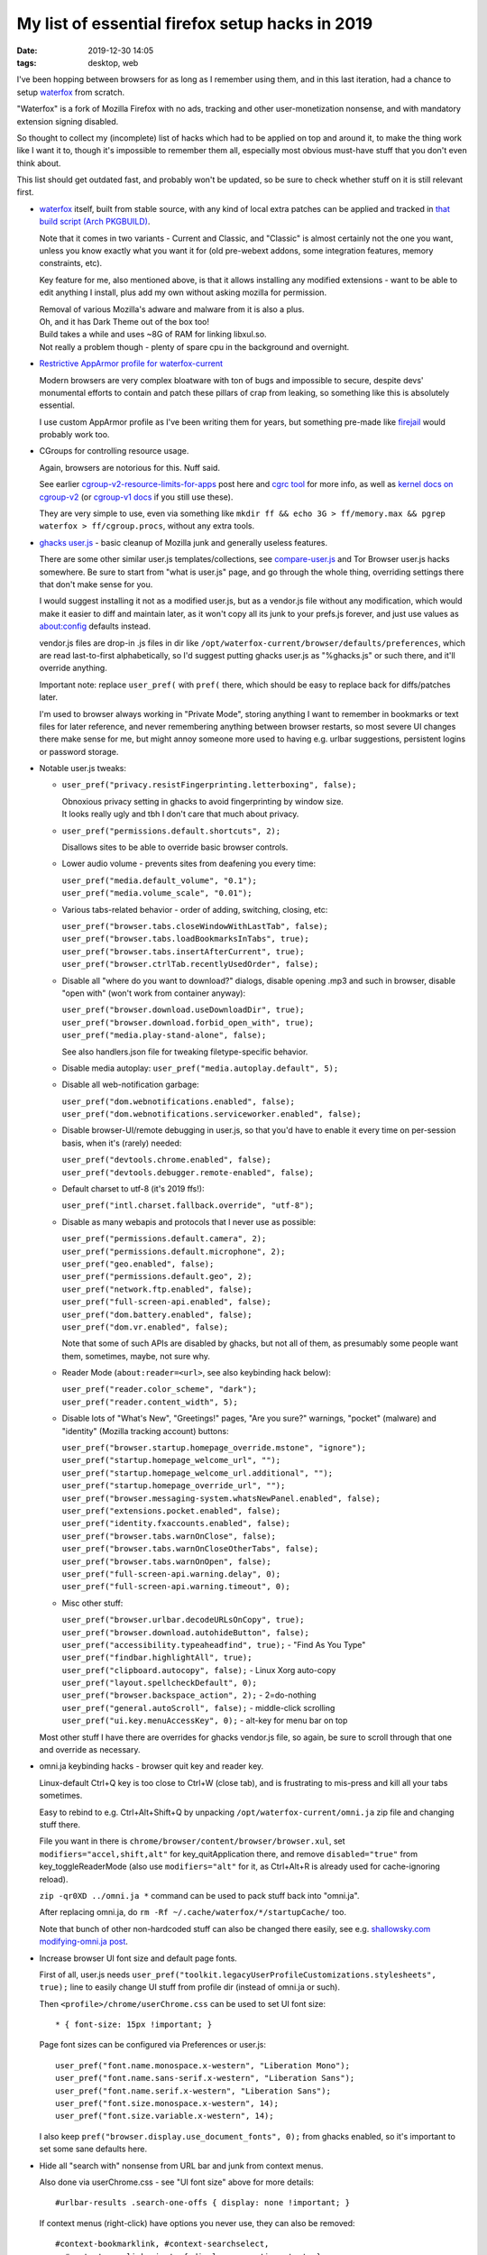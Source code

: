 My list of essential firefox setup hacks in 2019
################################################

:date: 2019-12-30 14:05
:tags: desktop, web


I've been hopping between browsers for as long as I remember using them,
and in this last iteration, had a chance to setup waterfox_ from scratch.

"Waterfox" is a fork of Mozilla Firefox with no ads, tracking and other
user-monetization nonsense, and with mandatory extension signing disabled.

So thought to collect my (incomplete) list of hacks which had to be applied
on top and around it, to make the thing work like I want it to, though it's
impossible to remember them all, especially most obvious must-have stuff that
you don't even think about.

This list should get outdated fast, and probably won't be updated,
so be sure to check whether stuff on it is still relevant first.


- waterfox_ itself, built from stable source, with any kind of local extra
  patches can be applied and tracked in `that build script (Arch PKGBUILD)`_.

  Note that it comes in two variants - Current and Classic, and "Classic" is
  almost certainly not the one you want, unless you know exactly what you want it
  for (old pre-webext addons, some integration features, memory constraints, etc).

  Key feature for me, also mentioned above, is that it allows installing any
  modified extensions - want to be able to edit anything I install, plus add my
  own without asking mozilla for permission.

  | Removal of various Mozilla's adware and malware from it is also a plus.
  | Oh, and it has Dark Theme out of the box too!

  | Build takes a while and uses ~8G of RAM for linking libxul.so.
  | Not really a problem though - plenty of spare cpu in the background and overnight.

.. _waterfox: https://www.waterfoxproject.org/
.. _that build script (Arch PKGBUILD): https://github.com/mk-fg/archlinux-pkgbuilds/tree/master/waterfox-current


- `Restrictive AppArmor profile for waterfox-current`_

  Modern browsers are very complex bloatware with ton of bugs and impossible to
  secure, despite devs' monumental efforts to contain and patch these pillars of
  crap from leaking, so something like this is absolutely essential.

  I use custom AppArmor profile as I've been writing them for years,
  but something pre-made like firejail_ would probably work too.

.. _Restrictive AppArmor profile for waterfox-current: https://github.com/mk-fg/apparmor-profiles/blob/master/profiles/usr.bin.waterfox
.. _firejail: https://wiki.archlinux.org/index.php/Firejail


- CGroups for controlling resource usage.

  Again, browsers are notorious for this. Nuff said.

  See earlier `cgroup-v2-resource-limits-for-apps`_ post here and `cgrc tool`_
  for more info, as well as `kernel docs on cgroup-v2`_ (or `cgroup-v1 docs`_ if
  you still use these).

  They are very simple to use, even via something like ``mkdir ff && echo 3G >
  ff/memory.max && pgrep waterfox > ff/cgroup.procs``, without any extra tools.

.. _cgroup-v2-resource-limits-for-apps: https://blog.fraggod.net/2019/10/02/cgroup-v2-resource-limits-for-apps-with-systemd-scopes-and-slices.html
.. _cgrc tool: https://github.com/mk-fg/fgtk#cgrc
.. _kernel docs on cgroup-v2: https://www.kernel.org/doc/Documentation/cgroup-v2.txt
.. _cgroup-v1 docs: https://www.kernel.org/doc/Documentation/cgroup-v1/


- `ghacks user.js`_ - basic cleanup of Mozilla junk and generally useless features.

  There are some other similar user.js templates/collections,
  see `compare-user.js`_ and Tor Browser user.js hacks somewhere.
  Be sure to start from "what is user.js" page, and go through the whole thing,
  overriding settings there that don't make sense for you.

  I would suggest installing it not as a modified user.js, but as a vendor.js
  file without any modification, which would make it easier to diff and maintain
  later, as it won't copy all its junk to your prefs.js forever, and just use
  values as about:config defaults instead.

  vendor.js files are drop-in .js files in dir like
  ``/opt/waterfox-current/browser/defaults/preferences``, which are read
  last-to-first alphabetically, so I'd suggest putting ghacks user.js as
  "%ghacks.js" or such there, and it'll override anything.

  Important note: replace ``user_pref(`` with ``pref(`` there, which should be
  easy to replace back for diffs/patches later.

  I'm used to browser always working in "Private Mode", storing anything I want
  to remember in bookmarks or text files for later reference, and never
  remembering anything between browser restarts, so most severe UI changes there
  make sense for me, but might annoy someone more used to having e.g. urlbar
  suggestions, persistent logins or password storage.

.. _ghacks user.js: https://github.com/ghacksuserjs/ghacks-user.js/
.. _compare-user.js: https://jm42.github.io/compare-user.js/


- Notable user.js tweaks:

  - ``user_pref("privacy.resistFingerprinting.letterboxing", false);``

    | Obnoxious privacy setting in ghacks to avoid fingerprinting by window size.
    | It looks really ugly and tbh I don't care that much about privacy.

  - ``user_pref("permissions.default.shortcuts", 2);``

    Disallows sites to be able to override basic browser controls.

  - Lower audio volume - prevents sites from deafening you every time:

    | ``user_pref("media.default_volume", "0.1");``
    | ``user_pref("media.volume_scale", "0.01");``

  - Various tabs-related behavior - order of adding, switching, closing, etc:

    | ``user_pref("browser.tabs.closeWindowWithLastTab", false);``
    | ``user_pref("browser.tabs.loadBookmarksInTabs", true);``
    | ``user_pref("browser.tabs.insertAfterCurrent", true);``
    | ``user_pref("browser.ctrlTab.recentlyUsedOrder", false);``

  - Disable all "where do you want to download?" dialogs, disable opening .mp3
    and such in browser, disable "open with" (won't work from container anyway):

    | ``user_pref("browser.download.useDownloadDir", true);``
    | ``user_pref("browser.download.forbid_open_with", true);``
    | ``user_pref("media.play-stand-alone", false);``

    See also handlers.json file for tweaking filetype-specific behavior.

  - Disable media autoplay: ``user_pref("media.autoplay.default", 5);``

  - Disable all web-notification garbage:

    | ``user_pref("dom.webnotifications.enabled", false);``
    | ``user_pref("dom.webnotifications.serviceworker.enabled", false);``

  - Disable browser-UI/remote debugging in user.js, so that you'd have to enable
    it every time on per-session basis, when it's (rarely) needed:

    | ``user_pref("devtools.chrome.enabled", false);``
    | ``user_pref("devtools.debugger.remote-enabled", false);``

  - Default charset to utf-8 (it's 2019 ffs!):

    | ``user_pref("intl.charset.fallback.override", "utf-8");``

  - Disable as many webapis and protocols that I never use as possible:

    | ``user_pref("permissions.default.camera", 2);``
    | ``user_pref("permissions.default.microphone", 2);``
    | ``user_pref("geo.enabled", false);``
    | ``user_pref("permissions.default.geo", 2);``
    | ``user_pref("network.ftp.enabled", false);``
    | ``user_pref("full-screen-api.enabled", false);``
    | ``user_pref("dom.battery.enabled", false);``
    | ``user_pref("dom.vr.enabled", false);``

    Note that some of such APIs are disabled by ghacks, but not all of them,
    as presumably some people want them, sometimes, maybe, not sure why.

  - Reader Mode (``about:reader=<url>``, see also keybinding hack below):

    | ``user_pref("reader.color_scheme", "dark");``
    | ``user_pref("reader.content_width", 5);``

  - Disable lots of "What's New", "Greetings!" pages, "Are you sure?" warnings,
    "pocket" (malware) and "identity" (Mozilla tracking account) buttons:

    | ``user_pref("browser.startup.homepage_override.mstone", "ignore");``
    | ``user_pref("startup.homepage_welcome_url", "");``
    | ``user_pref("startup.homepage_welcome_url.additional", "");``
    | ``user_pref("startup.homepage_override_url", "");``
    | ``user_pref("browser.messaging-system.whatsNewPanel.enabled", false);``
    | ``user_pref("extensions.pocket.enabled", false);``
    | ``user_pref("identity.fxaccounts.enabled", false);``
    | ``user_pref("browser.tabs.warnOnClose", false);``
    | ``user_pref("browser.tabs.warnOnCloseOtherTabs", false);``
    | ``user_pref("browser.tabs.warnOnOpen", false);``
    | ``user_pref("full-screen-api.warning.delay", 0);``
    | ``user_pref("full-screen-api.warning.timeout", 0);``

  - Misc other stuff:

    | ``user_pref("browser.urlbar.decodeURLsOnCopy", true);``
    | ``user_pref("browser.download.autohideButton", false);``
    | ``user_pref("accessibility.typeaheadfind", true);`` - "Find As You Type"
    | ``user_pref("findbar.highlightAll", true);``
    | ``user_pref("clipboard.autocopy", false);`` - Linux Xorg auto-copy
    | ``user_pref("layout.spellcheckDefault", 0);``
    | ``user_pref("browser.backspace_action", 2);`` - 2=do-nothing
    | ``user_pref("general.autoScroll", false);`` - middle-click scrolling
    | ``user_pref("ui.key.menuAccessKey", 0);`` - alt-key for menu bar on top

  Most other stuff I have there are overrides for ghacks vendor.js file,
  so again, be sure to scroll through that one and override as necessary.


- omni.ja keybinding hacks - browser quit key and reader key.

  Linux-default Ctrl+Q key is too close to Ctrl+W (close tab), and is
  frustrating to mis-press and kill all your tabs sometimes.

  Easy to rebind to e.g. Ctrl+Alt+Shift+Q by unpacking
  ``/opt/waterfox-current/omni.ja`` zip file and changing stuff there.

  File you want in there is ``chrome/browser/content/browser/browser.xul``,
  set ``modifiers="accel,shift,alt"`` for key_quitApplication there,
  and remove ``disabled="true"`` from key_toggleReaderMode (also use
  ``modifiers="alt"`` for it, as Ctrl+Alt+R is already used for cache-ignoring reload).

  ``zip -qr0XD ../omni.ja *`` command can be used to pack stuff back into "omni.ja".

  After replacing omni.ja, do ``rm -Rf ~/.cache/waterfox/*/startupCache/`` too.

  Note that bunch of other non-hardcoded stuff can also be changed there easily,
  see e.g. `shallowsky.com modifying-omni.ja post`_.

.. _shallowsky.com modifying-omni.ja post: http://shallowsky.com/blog/tech/web/modifying-omni.ja.html


- Increase browser UI font size and default page fonts.

  First of all, user.js needs
  ``user_pref("toolkit.legacyUserProfileCustomizations.stylesheets", true);``
  line to easily change UI stuff from profile dir (instead of omni.ja or such).

  Then ``<profile>/chrome/userChrome.css`` can be used to set UI font size::

    * { font-size: 15px !important; }

  Page font sizes can be configured via Preferences or user.js::

    user_pref("font.name.monospace.x-western", "Liberation Mono");
    user_pref("font.name.sans-serif.x-western", "Liberation Sans");
    user_pref("font.name.serif.x-western", "Liberation Sans");
    user_pref("font.size.monospace.x-western", 14);
    user_pref("font.size.variable.x-western", 14);

  I also keep ``pref("browser.display.use_document_fonts", 0);`` from ghacks
  enabled, so it's important to set some sane defaults here.


- Hide all "search with" nonsense from URL bar and junk from context menus.

  Also done via userChrome.css - see "UI font size" above for more details::

    #urlbar-results .search-one-offs { display: none !important; }

  If context menus (right-click) have options you never use,
  they can also be removed::

    #context-bookmarklink, #context-searchselect,
      #context-openlinkprivate { display: none !important; }

  See `UserChrome.css_Element_Names/IDs`_ page on mozillazine.org for IDs of
  these, or enable "browser chrome" + "remote" debugging (two last ones) in
  F12 - F1 menu and use Ctrl+Shift+Alt+I to inspect browser GUI (note that all
  menu elements are already there, even if not displayed - look them up via css
  selectors).

.. _UserChrome.css_Element_Names/IDs: http://kb.mozillazine.org/UserChrome.css_Element_Names/IDs#Firefox_menus


- Remove crazy/hideous white backgrounds blinding you every time you open
  browser windows or tabs there.

  AFAIK this is not possible to do cleanly with extension only - needs
  userChrome.css / userContent.css hacks as well.

  All of these tweaks I've documented in `mk-fg/waterfox#new-tab`_, with end
  result being removing all white backgrounds in new browser/window/tab pages
  and loading 5-liner html with static image background there.

  Had to make my own extension, as all others doing this are overcomplicated,
  and load background js into every tab, use angular.js and bunch of other junk.

.. _mk-fg/waterfox#new-tab: https://github.com/mk-fg/waterfox#new-tab


- Extensions!

  I always install and update these manually after basic code check
  and understanding how they work, as it's fun and helps to keep the bloat
  as well as any unexpected surprises at bay.

  Absolutely essential multipurpose ones:

  - `uBlock Origin`_

    Be sure to also check how to add "My Filters" there, as these are just as
    useful as adblocking for me.

    Modern web pages are bloated with useless headers, sidebars, stars, modal
    popups, social crap, buttons, etc - just as much as with ads, so it's very
    useful to remove all this shit, except for actual content.
    For example - stackoverflow::

      stackoverflow.com## .top-bar
      stackoverflow.com## #left-sidebar
      stackoverflow.com## #sidebar
      stackoverflow.com## #js-gdpr-consent-banner
      stackoverflow.com## .js-dismissable-hero

    Just use Ctrl+Shift+C and tree to find junk elements and add their
    classes/ids there on per-site basis like that, they very rarely change.

  - uMatrix_ - best NoScript-type addon.

    Blocks all junk-js, tracking and useless integrations with minimal setup,
    and is very easy to configure for sites on-the-fly.

  General usability ones:

  - `Add custom search engine`_ - I use these via urlbar keywords all the time
    (e.g. "d some query" for ddg), not just for search, and have few dozen of
    them, all created via this handy extension.

    Alternative can be using https://ready.to/search/en/ - which also generates
    OpenSearch XML from whatever you enter there.

    Firefox search is actually a bit limited wrt how it builds resulting URLs
    due to forced encoding (e.g. can't transform "ghr mk-fg/blog" to github repo
    URL), which can be fixed via an external tool - see `mk-fg/waterfox#redirectorml`_
    for more details.

  - `Mouse Gesture Events`_ - simpliest/fastest one for gestures that I could find.

    Some other ones are quite appalling wrt bloat they bring in, unlike this one.

  - `HTTPS by default`_ - better version of "HTTPS Everywhere" - much simplier
    and more well-suited for modern web, where defaulting to ``http://`` is just
    wrong, as everyone and their dog are either logging these or putting
    ads/malware into them on-the-fly.

  - `Proxy Toggle`_ with some modifications (see `mk-fg/waterfox#proxy-toggle-local`_).

    Allows to toggle proxy on/off in one keypress or click, with good visual
    indication, and is very simple internally - only does what it says on the tin.

  - `force-english-language`_ - my fix for otherwise-useful ghacks'
    anti-fingerprinting settings confusing sites into thinking that I want them
    to guess language from my IP address.

    This is never a good thing, so this simple 10-js-lines addon adds back
    necessary headers and JS values to make sites always use english.

  - `Download Manager S3`_ - adds sane indication for downloads.

.. _uBlock Origin: https://github.com/gorhill/uBlock/releases
.. _uMatrix: https://github.com/gorhill/uMatrix/releases
.. _Add custom search engine: https://addons.mozilla.org/en-US/firefox/addon/add-custom-search-engine/?src=search
.. _mk-fg/waterfox#redirectorml: https://github.com/mk-fg/waterfox#redirectorml
.. _Mouse Gesture Events: https://addons.mozilla.org/en-US/firefox/addon/mouse-gestures/
.. _HTTPS by default: https://addons.mozilla.org/en-US/firefox/addon/https-by-default/
.. _Proxy Toggle: https://addons.mozilla.org/en-US/firefox/addon/proxy-toggle/
.. _mk-fg/waterfox#proxy-toggle-local: https://github.com/mk-fg/waterfox#proxy-toggle-local
.. _force-english-language: https://github.com/mk-fg/waterfox#force-english-language
.. _Download Manager S3: https://addons.mozilla.org/en-US/firefox/addon/s3download-statusbar/


- Handling for bittorrent magnet URLs.

  Given AppArmor container (see above), using xdg-open for these is quite
  "meh" - opens up a really fat security exception.

  But there is another - simplier (for me at least) - way, to use some trivial
  wrapper binary - see all details in `mk-fg/waterfox#url-handler-c`_.

.. _mk-fg/waterfox#url-handler-c: https://github.com/mk-fg/waterfox#url-handler-c


- RSS and Atom feeds.

  Browsers stopped supporting these, but they're still useful for various
  periodic content.

  Used to work around this limitation via extensions (rendering feeds in
  browser) and webapps like feedjack_, but found that feed contents are only
  useful for notifications or to deliver and download files anyway (e.g. podcast
  feeds), so ended up making and using external tools for that - rss-get_ and riet_.

.. _feedjack: https://github.com/mk-fg/feedjack
.. _rss-get: https://github.com/mk-fg/fgtk#rss-get
.. _riet: https://github.com/mk-fg/rst-icalendar-event-tracker


Was kinda surprised to be able to work around most usability issues I had with
FF so far, without any actual C++ code patches, and mostly without patches at
all (keybindings kinda count, but can be done without rebuild).

People love to hate on browsers (me too), but looking at any of the issues above
(like "why can't I do X easier?"), there's almost always an open bug (which you
can subscribe to), often with some design, blockers and a roadmap even, so can
at least understand how these hang around for years in such a massive project.

Also, comparing it to ungoogled-chromium_ that I've used for about a year before
migrating here, FF still offers much more customization and
power-user-friendliness, even if not exactly out of the box.

.. _ungoogled-chromium: https://github.com/Eloston/ungoogled-chromium

